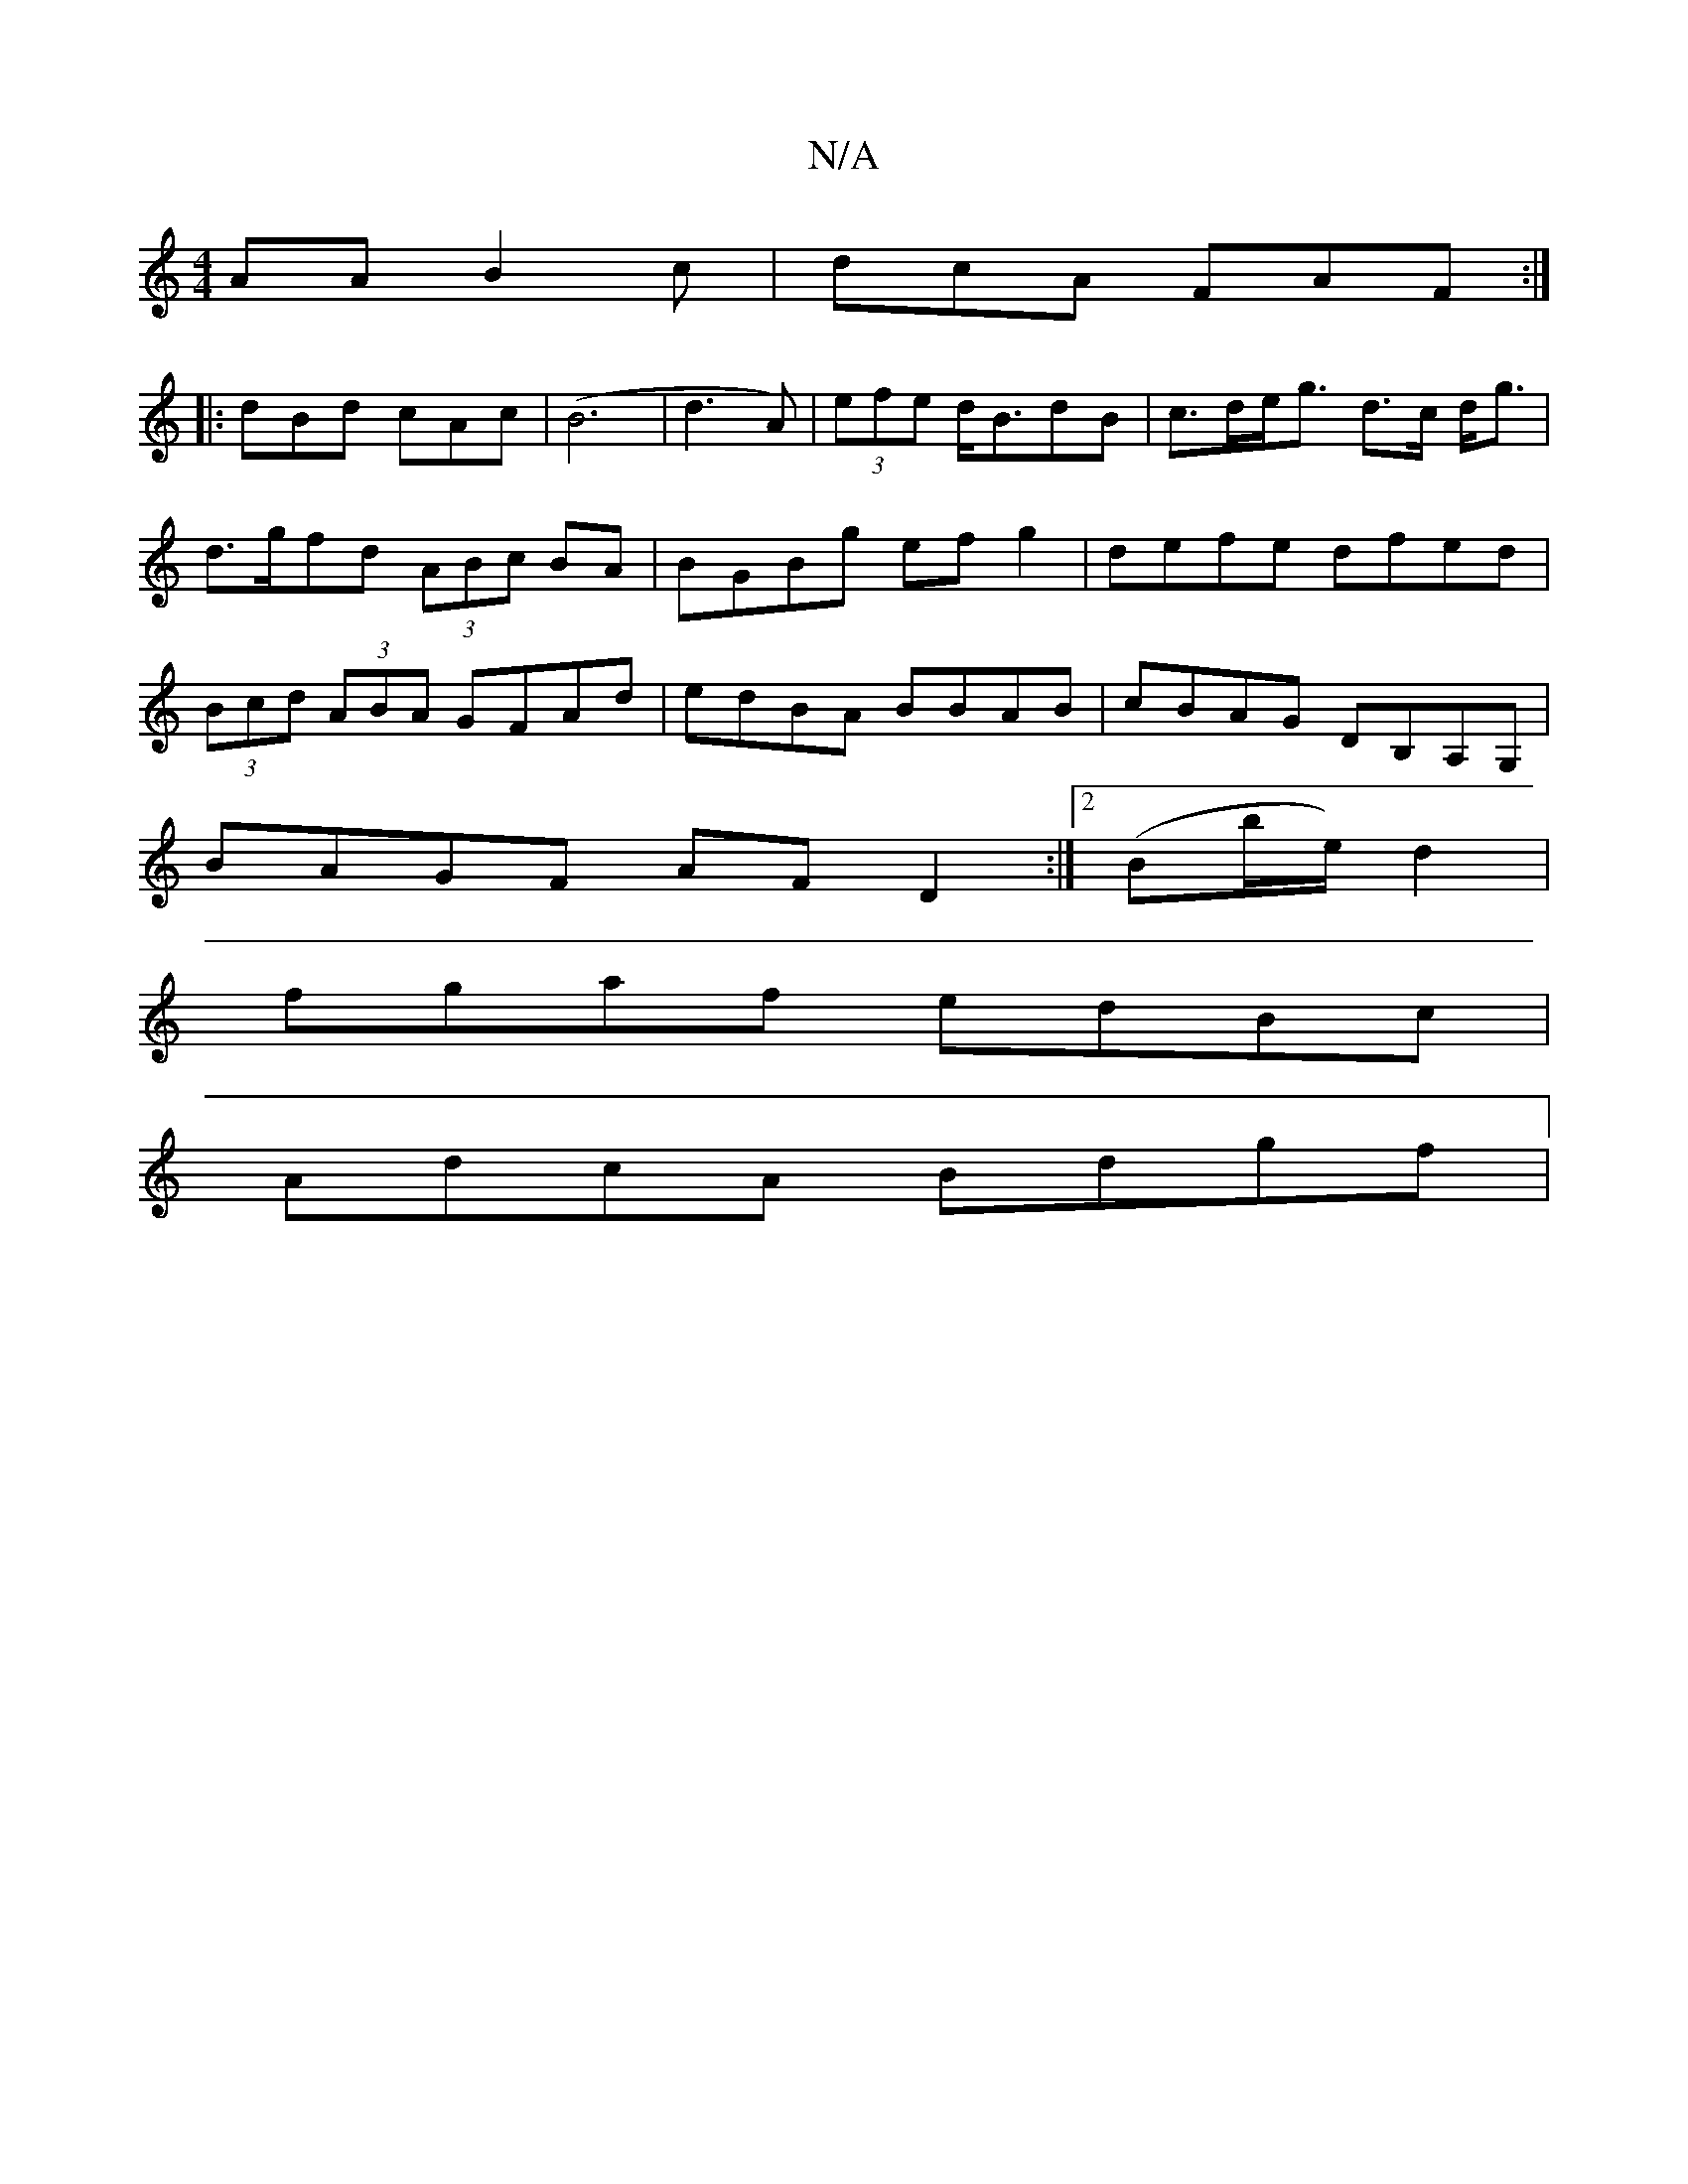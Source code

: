 X:1
T:N/A
M:4/4
R:N/A
K:Cmajor
AA B2 c|dcA FAF:|
|:dBd cAc|(B6|d3 A)|(3efe d<BdB | c>de<g d>c d<g|d>gfd (3ABc BA | BGBg ef g2|defe dfed|(3Bcd (3ABA GFAd |edBA BBAB | cBAG DB,A,G,|
BAGF AF D2 :|2 (Bb/e/) d2 |
fgaf edBc |
AdcA Bdgf |